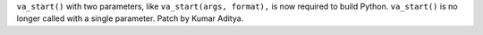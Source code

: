 ``va_start()`` with two parameters, like ``va_start(args, format),``
is now required to build Python. ``va_start()`` is no longer called with a single parameter.
Patch by Kumar Aditya.
